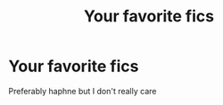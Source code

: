 #+TITLE: Your favorite fics

* Your favorite fics
:PROPERTIES:
:Author: demon_-bean
:Score: 2
:DateUnix: 1601523523.0
:DateShort: 2020-Oct-01
:FlairText: Recommendation
:END:
Preferably haphne but I don't really care

